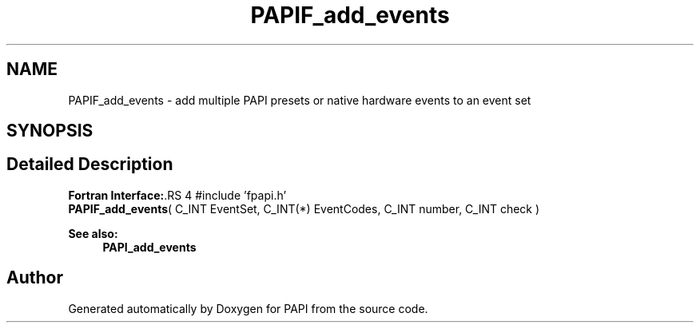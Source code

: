 .TH "PAPIF_add_events" 3 "14 Sep 2016" "Version 5.5.0.0" "PAPI" \" -*- nroff -*-
.ad l
.nh
.SH NAME
PAPIF_add_events \- add multiple PAPI presets or native hardware events to an event set  

.PP
.SH SYNOPSIS
.br
.PP
.SH "Detailed Description"
.PP 
\fBFortran Interface:\fP.RS 4
#include 'fpapi.h' 
.br
 \fBPAPIF_add_events\fP( C_INT EventSet, C_INT(*) EventCodes, C_INT number, C_INT check )
.RE
.PP
\fBSee also:\fP
.RS 4
\fBPAPI_add_events\fP 
.RE
.PP

.PP


.SH "Author"
.PP 
Generated automatically by Doxygen for PAPI from the source code.
